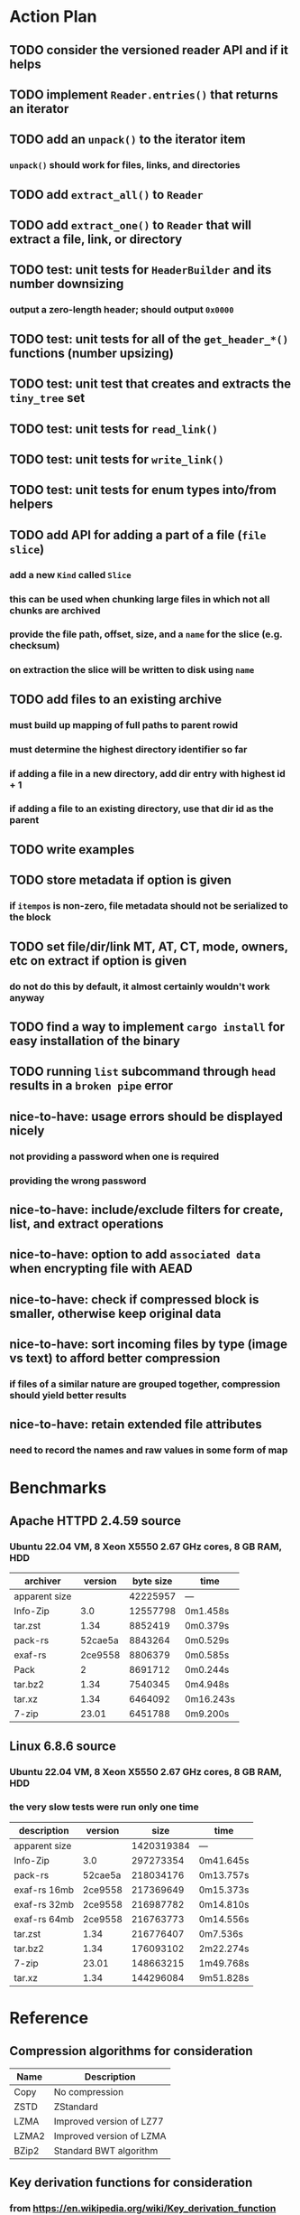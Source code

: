 * Action Plan
** TODO consider the versioned reader API and if it helps
** TODO implement =Reader.entries()= that returns an iterator
** TODO add an =unpack()= to the iterator item
*** =unpack()= should work for files, links, and directories
** TODO add =extract_all()= to =Reader=
** TODO add =extract_one()= to =Reader= that will extract a file, link, or directory
** TODO test: unit tests for =HeaderBuilder= and its number downsizing
*** output a zero-length header; should output =0x0000=
** TODO test: unit tests for all of the =get_header_*()= functions (number upsizing)
** TODO test: unit test that creates and extracts the =tiny_tree= set
** TODO test: unit tests for =read_link()=
** TODO test: unit tests for =write_link()=
** TODO test: unit tests for enum types into/from helpers
** TODO add API for adding a part of a file (~file slice~)
*** add a new =Kind= called =Slice=
*** this can be used when chunking large files in which not all chunks are archived
*** provide the file path, offset, size, and a ~name~ for the slice (e.g. checksum)
*** on extraction the slice will be written to disk using ~name~
** TODO add files to an existing archive
*** must build up mapping of full paths to parent rowid
*** must determine the highest directory identifier so far
*** if adding a file in a new directory, add dir entry with highest id + 1
*** if adding a file to an existing directory, use that dir id as the parent
** TODO write examples
** TODO store metadata if option is given
*** if ~itempos~ is non-zero, file metadata should not be serialized to the block
** TODO set file/dir/link MT, AT, CT, mode, owners, etc on extract if option is given
*** do not do this by default, it almost certainly wouldn't work anyway
** TODO find a way to implement =cargo install= for easy installation of the binary
** TODO running =list= subcommand through =head= results in a ~broken pipe~ error
** nice-to-have: usage errors should be displayed nicely
*** not providing a password when one is required
*** providing the wrong password
** nice-to-have: include/exclude filters for create, list, and extract operations
** nice-to-have: option to add ~associated data~ when encrypting file with AEAD
** nice-to-have: check if compressed block is smaller, otherwise keep original data
** nice-to-have: sort incoming files by type (image vs text) to afford better compression
*** if files of a similar nature are grouped together, compression should yield better results
** nice-to-have: retain extended file attributes
*** need to record the names and raw values in some form of map
* Benchmarks
** Apache HTTPD 2.4.59 source
*** Ubuntu 22.04 VM, 8 Xeon X5550 2.67 GHz cores, 8 GB RAM, HDD
| archiver      | version | byte size | time      |
|---------------+---------+-----------+-----------|
| apparent size |         |  42225957 | ---       |
| Info-Zip      |     3.0 |  12557798 | 0m1.458s  |
| tar.zst       |    1.34 |   8852419 | 0m0.379s  |
| pack-rs       | 52cae5a |   8843264 | 0m0.529s  |
| exaf-rs       | 2ce9558 |   8806379 | 0m0.585s  |
| Pack          |       2 |   8691712 | 0m0.244s  |
| tar.bz2       |    1.34 |   7540345 | 0m4.948s  |
| tar.xz        |    1.34 |   6464092 | 0m16.243s |
| 7-zip         |   23.01 |   6451788 | 0m9.200s  |
** Linux 6.8.6 source
*** Ubuntu 22.04 VM, 8 Xeon X5550 2.67 GHz cores, 8 GB RAM, HDD
*** the very slow tests were run only one time
| description   | version |       size | time      |
|---------------+---------+------------+-----------|
| apparent size |         | 1420319384 | ---       |
| Info-Zip      |     3.0 |  297273354 | 0m41.645s |
| pack-rs       | 52cae5a |  218034176 | 0m13.757s |
| exaf-rs 16mb  | 2ce9558 |  217369649 | 0m15.373s |
| exaf-rs 32mb  | 2ce9558 |  216987782 | 0m14.810s |
| exaf-rs 64mb  | 2ce9558 |  216763773 | 0m14.556s |
| tar.zst       |    1.34 |  216776407 | 0m7.536s  |
| tar.bz2       |    1.34 |  176093102 | 2m22.274s |
| 7-zip         |   23.01 |  148663215 | 1m49.768s |
| tar.xz        |    1.34 |  144296084 | 9m51.828s |
* Reference
** Compression algorithms for consideration
| Name  | Description              |
|-------+--------------------------|
| Copy  | No compression           |
| ZSTD  | ZStandard                |
| LZMA  | Improved version of LZ77 |
| LZMA2 | Improved version of LZMA |
| BZip2 | Standard BWT algorithm   |
** Key derivation functions for consideration
*** from https://en.wikipedia.org/wiki/Key_derivation_function
: In 2013 a Password Hashing Competition was announced to choose a new,
: standard algorithm for password hashing. On 20 July 2015 the competition
: ended and Argon2 was announced as the final winner. Four other algorithms
: received special recognition: Catena, Lyra2, Makwa, and yescrypt. As of
: May 2023, OWASP recommends the following KDFs for password hashing, listed
: in order of priority:
- Argon2id
- scrypt if Argon2id is unavailable
- bcrypt for legacy systems
- PBKDF2 if FIPS-140 compliance is required
** Symmetric-key algorithms for consideration
- AES
- Camellia
* Alternatives
** Pack
*** https://github.com/PackOrganization/Pack
*** Zstandard compression, stored as very large blobs in SQLite
*** written in Pascal with custom built Zstandard and SQLite
** zip
*** https://users.cs.jmu.edu/buchhofp/forensics/formats/pkzip.html
*** flawed encryption
*** slower compression speed and larger output size than others
** tar
*** https://www.gnu.org/software/tar/manual/html_node/Standard.html
*** significant amount of overhead per entry
*** compression of whole file makes random access inefficient
** 7-zip
*** https://www.7-zip.org
*** encrypted files can still have their contents listed
*** does not store file permissions
** xar
*** https://en.wikipedia.org/wiki/Xar_(archiver)
*** suitable for packages and application deliverables
*** not widely available
